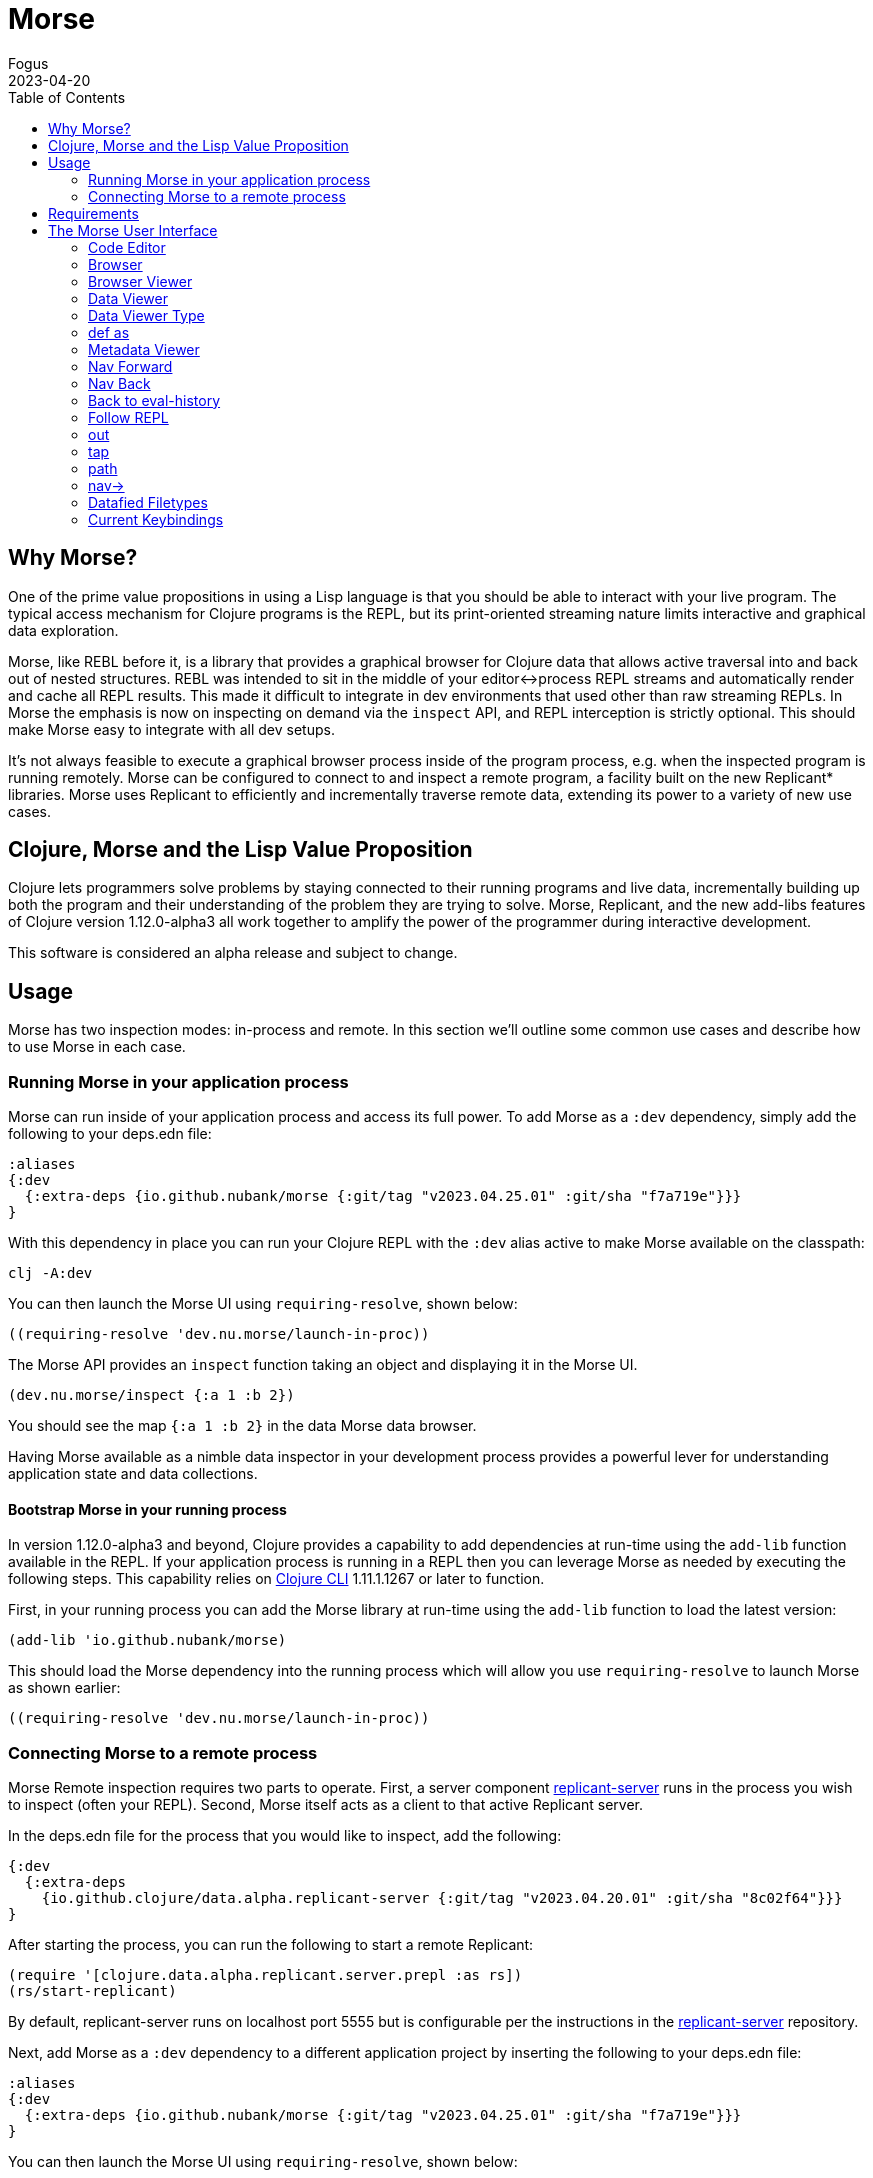 = Morse
Fogus
2023-04-20
:type: guides
:toc: macro
:icons: font

ifdef::env-github,env-browser[:outfilesuffix: .adoc]

toc::[]

[[introduction]]

== Why Morse?
One of the prime value propositions in using a Lisp language is that you should be able to interact with your live program. The typical access mechanism for Clojure programs is the REPL, but its print-oriented streaming nature limits interactive and graphical data exploration.

Morse, like REBL before it, is a library that provides a graphical browser for Clojure data that allows active traversal into and back out of nested structures. REBL was intended to sit in the middle of your editor<->process REPL streams and automatically render and cache all REPL results. This made it difficult to integrate in dev environments that used other than raw streaming REPLs. In Morse the emphasis is now on inspecting on demand via the `inspect` API, and REPL interception is strictly optional. This should make Morse easy to integrate with all dev setups.

It's not always feasible to execute a graphical browser process inside of the program process, e.g. when the inspected program is running remotely. Morse can be configured to connect to and inspect a remote program, a facility built on the new Replicant* libraries. Morse uses Replicant to efficiently and incrementally traverse remote data, extending its power to a variety of new use cases.

== Clojure, Morse and the Lisp Value Proposition
Clojure lets programmers solve problems by staying connected to their running programs and live data, incrementally building up both the program and their understanding of the problem they are trying to solve. Morse, Replicant, and the new add-libs features of Clojure version 1.12.0-alpha3 all work together to amplify the power of the programmer during interactive development.

This software is considered an alpha release and subject to change.

== Usage

Morse has two inspection modes: in-process and remote. In this section we'll outline some common use cases and describe how to use Morse in each case.

[[in-proc]]
=== Running Morse in your application process

Morse can run inside of your application process and access its full power. To add Morse as a `:dev` dependency, simply add the following to your deps.edn file:

[source,clojure]
----
:aliases
{:dev
  {:extra-deps {io.github.nubank/morse {:git/tag "v2023.04.25.01" :git/sha "f7a719e"}}}
}
----

With this dependency in place you can run your Clojure REPL with the `:dev` alias active to make Morse available on the classpath:

[source,bash]
----
clj -A:dev
----

You can then launch the Morse UI using `requiring-resolve`, shown below:

[source,clojure]
----
((requiring-resolve 'dev.nu.morse/launch-in-proc))
----

The Morse API provides an `inspect` function taking an object and displaying it in the Morse UI. 

[source,clojure]
----
(dev.nu.morse/inspect {:a 1 :b 2})
----

You should see the map `{:a 1 :b 2}` in the data Morse data browser.

Having Morse available as a nimble data inspector in your development process provides a powerful lever for understanding application state and data collections.

==== Bootstrap Morse in your running process

In version 1.12.0-alpha3 and beyond, Clojure provides a capability to add dependencies at run-time using the `add-lib` function available in the REPL. If your application process is running in a REPL then you can leverage Morse as needed by executing the following steps. This capability relies on https://clojure.org/guides/deps_and_cli[Clojure CLI] 1.11.1.1267 or later to function.

First, in your running process you can add the Morse library at run-time using the `add-lib` function to load the latest version:

[source,clojure]
----
(add-lib 'io.github.nubank/morse)
----

This should load the Morse dependency into the running process which will allow you use `requiring-resolve` to launch Morse as shown earlier:

[source,clojure]
----
((requiring-resolve 'dev.nu.morse/launch-in-proc))
----

[[out-of-process]]
=== Connecting Morse to a remote process

Morse Remote inspection requires two parts to operate. First, a server component link:https://github.com/clojure/replicant-server[replicant-server] runs in the process you wish to inspect (often your REPL). Second, Morse itself acts as a client to that active Replicant server.

In the deps.edn file for the process that you would like to inspect, add the following:

[source,clojure]
----
{:dev
  {:extra-deps
    {io.github.clojure/data.alpha.replicant-server {:git/tag "v2023.04.20.01" :git/sha "8c02f64"}}}
}
----

After starting the process, you can run the following to start a remote Replicant:

[source, clojure]
----
(require '[clojure.data.alpha.replicant.server.prepl :as rs])
(rs/start-replicant)
----

By default, replicant-server runs on localhost port 5555 but is configurable per the instructions in the link:https://github.com/clojure/replicant-server[replicant-server] repository.

Next, add Morse as a `:dev` dependency to a different application project by inserting the following to your deps.edn file:

[source,clojure]
----
:aliases
{:dev
  {:extra-deps {io.github.nubank/morse {:git/tag "v2023.04.25.01" :git/sha "f7a719e"}}}
}
----

You can then launch the Morse UI using `requiring-resolve`, shown below:

[source,clojure]
----
((requiring-resolve 'dev.nu.morse/launch-remote))
----

Once connected, the REPL pane in Morse is a remote client of the server (via a socket) of an active link:https://github.com/clojure/data.alpha.replicant-server[Replicant server]. Expressions you type into Morse are evaluated in the context of the process hosting the Replicant server. This is just like any remote socket-based repl.

You can supply an options map to the function loaded by `requiring-resolve` to match the target replicant-server. The function `dev.nu.morse/launch-remote` takes two mappings `:host->host-string` and `:port->port-number`. By default, the function `dev.nu.morse/launch-remote` operates as if the following options map was supplied:

[source,clojure]
----
((requiring-resolve 'dev.nu.morse/launch-remote) {:host "localhost", :port 5555})
----

[[out-of-process-bootstrap]]
==== Bootstraping Morse for remote inspection

In version 1.12.0-alpha3 and beyond, Clojure provides a capability to add dependencies at run-time using the `add-lib` function available in the REPL. If your application process is running in a REPL then you can leverage Morse as needed by executing the following steps. This capability relies on https://clojure.org/guides/deps_and_cli[Clojure CLI] 1.11.1.1267 or later to function.

First, in your running process you can add the link:https://github.com/clojure/data.alpha.replicant-server[replicant-server] library at run-time using the `add-lib` function to load the latest version:

[source,clojure]
----
(add-lib 'io.github.clojure/data.alpha.replicant-server)
----

This should load the replicant-server dependency into the running process which will allow you to `require` the Replicant namespace and start as server as outlined in the previous section.

Next, in a separate process you can add the Morse library at run-time using the `add-lib` function to load the latest version:

[source,clojure]
----
(add-lib 'io.github.nubank/morse)
----

This should load the Morse dependency into the running process which will allow you use `requiring-resolve` to launch Morse as shown earlier:

[source,clojure]
----
((requiring-resolve 'dev.nu.morse/launch-remote))
----

[[tool-install]]
==== Installing Morse as a Clojure CLI tool

Morse is available as a Clojure CLI tool and may be installed and upgraded via:

    clj -Ttools install-latest :lib io.github.nubank/morse :as morse

That command installs a tool named "morse" that you can launch via:

    clj -Tmorse morse <options>

The <options> are optional mappings `:host->host-string` and `:port->port-number` mappings. If omitted, <options> default to `:host '"localhost"' :port 5555`.

[[requirements]]
== Requirements

* Clojure, 1.10.0 or higher
* Java 11 or higher

[[interface]]
== The Morse User Interface

Morse is a graphical, interactive tool for browsing or inspecting Clojure data.

* In-process and remote inspection execution modes
* A two-pane browser/viewer system for viewing collections and their contents
* link:#navforward[Navigation into and back out of nested collections]
* link:#code-editor[A structured editor pane for entering expressions to be evaluated]
* link:#root[A root browse of a history of expression evaluations]
* link:def-as[The ability to capture nested values as defs in the user namespace]
* link:#metadata[Metadata viewing]
* Datafy support
* Full keyboard control via link:#keybindings[hotkeys]

link:#interface[image:morseplain.png["Morse UI",width=800]]

[[code-editor]]
=== Code Editor

The Code Editor is a full-featured editor for writing clojure code. Code is evaluated and the results are immediately available inside the link:#browser[browser], link:#out[out] and link:#tap[tap] tabs.

link:#keybindings[Numerous hotkeys] are available for text editing.

[[browser]]
=== Browser

Results of evaluation appear in the Browser pane. When navigating using the link:#nav-forward[forward] and link:#navback[back] buttons, the current values will appear in the appropriate browser in this pane.

link:#navinto[nav->] will navigate deeper into data while keeping the current browser view on the data that you're acting upon.

Evaluating new code or link:#navtoeval[navigating back to the root] will cause the Browser Pane to return to the evaluation-history.

[[browser-viewer]]
=== Browser Viewer

Data in the browser can be displayed in a variety of ways. The Browser View drop-down lists the current available views for the data displayed in the Browser.

[[data-viewer]]
=== Data Viewer

The data currently selected in the link:#browser[Browser] will be displayed in the Data Viewer using the currently selected link:#view-type[viewer].

[[view-type]]
=== Data Viewer Type

A number of viewers are available for different shapes and types of data.

[[def-as]]
=== def as

Typing a https://clojure.org/reference/reader#_symbols[valid clojure symbol name] into the `def as:` text box and pressing enter will https://clojure.org/reference/vars[def] bind the data shown in the link:#data-viewer[Data Viewer] to that var in the user namespace.

Vars are def'd in the `user` name space of the evaluating process.

This is often useful when navigating deep into data and you want to extract the data in the link:#data-viewer[Data Viewer].

[[metadata]]
=== Metadata Viewer

The Metadata Viewer displays the https://clojure.org/reference/metadata[Metadata] for the data currently displayed in the link:#data-viewer[Data Viewer]

[[navforward]]
=== Nav Forward

The forward button (`Command-Right`) https://clojure.github.io/clojure/branch-master/clojure.core-api.html#clojure.core.protocols/nav[navs] into the data selected in the link:#data-viewer[Data Viewer] and the current value is moved to the link:#browser[Browser].

If link:#navinto[`nav->`] is currently being used, then it will be added to the link:#currentpath[path] when navigating forward.

[[navback]]
=== Nav Back

The back button (`Command-Left`) https://clojure.github.io/clojure/branch-master/clojure.core-api.html#clojure.core.protocols/nav[navs] to the previous value in the navigation history.

If link:#navinto[`nav->`] was used while navigating forward, then the full `nav->` path that was used will be treated as a single nav step while navigating back.

[[navroot]]
=== Back to eval-history

This button (`Shift-Command-Left`) will navigate back to the evaluation history.

[[follow-repl]]
=== Follow REPL

If launching Morse link:#installation[in-process], Morse will follow all REPL interactions. The Follow REPL checkbox controls whether this is active or not. This option is not available when Morse is used as a remote inspector.

[[stdout]]
=== out

The out tab shows `*out*` for the Morse repl.

[[tap]]
=== tap

Morse https://clojure.github.io/clojure/branch-master/clojure.core-api.html#clojure.core/add-tap[adds a tap] and calls to https://clojure.github.io/clojure/branch-master/clojure.core-api.html#clojure.core/tap%3E[tap] will be displayed here.

The resulting values from Morse's tap can be cleared, or loaded into the link:#data-viewer[Data View] with the `browse` button.

[[currentpath]]
=== path

`path:` displays the currently navigated path starting with the index in the eval-history.

[[navinto]]
=== nav->

nav-> allows you to supply a set of keys or a set of parenthesized forms to navigate forward in the currently selected collection without changing the relationship between the link:#browser[Current Browser] and link:#data-viewer[Data Viewer] panes.

The link:#data-viewer[Data Viewer] will `nav->` to the data, but the link:#browser[Browser] will remain unchanged.

`nav->` remains in effect while browsing the eval-history, so if you have a number of results which require the same navigational steps, this can be entered into `nav->` and all browsing will utilize those steps.

[[datafied-files]]
=== Datafied Filetypes

When running in remote inspection mode, Morse will have only the evaluation context's datafy definitions available to it. Therefore, Morse allows you to load a colocated file of datafy declarations into the remote process by evaluating the following in the code editor:

[source,clojure]
----
(nubank.morse/load-file "local-path-to-datafy-code-file")
----

The `load-file` feature will evaluate each datafy form in the remote evaluation context. Subsequent data view items will render as defined by the loaded datafy declarations.

However, when run in-process Morse will automatically datafy java.io.Files that contain data to return the contents of those files, as described below:

[cols=",,", options="header", role="table"]
|===
|Extension |Format |Library Required (Tested With)
|.csv |csv |https://github.com/clojure/data.csv[data.csv 0.1.4]

|.edn |edn |(none)

|.properties |Java properties | 

|.json |json |https://github.com/clojure/data.json[data.json 0.2.3]

|.yml, .yaml |YAML
|https://bitbucket.org/asomov/snakeyaml/src/master/[snakeyaml 1.23]
|===

[[browsable-files]]
==== Browsable Files

Morse will open a https://docs.oracle.com/javase/8/javafx/api/javafx/scene/web/WebView.html[WebView] on java.io.Files whose name returns a text/ or image/ mimetype from the
configured Java https://docs.oracle.com/javase/7/docs/api/java/net/URLConnection.html#getFileNameMap()[FileNameMap].

[[keybindings]]
=== Current Keybindings

[[editor-keys]]
==== Editor Keys

[cols=",,,", options="header", role="table"]
|===
|Command |Key |Command |Key
|Add Cursor Above |Option-Command-Up |Expand Select
|Control-Shift-Command-Right

|Add Cursor Below |Option-Command-Down |Find |Command-F

|Add Cursors to Line Ends |Shift-Option-L |Find Next |Command-G

|Add Line Comment |Command-K Command-c |Find Next Selection |Command-F3

|Add To Next Find Match |Command-D |Find Previous |Shift-Command-G

|Backspace |Backspace |Find Previous Selection |Shift-Command-F3

|Backward sexp |Option-Left |Find With Selection |Command-E

|Backward sexp mark |Shift-Option-Left |Fold |Option-Command-[

|Backward Up sexp |Option-Up |Fold All |Command-K Command-0

|Barf sexp Backward |Control-Option-Right |Fold All Block Comments
|Command-K Command-/

|Barf sexp Forward |Control-Left |Fold All Regions |Command-K Command-8

|Change All Occurrences |Command-F2 |Fold Level 1 |Command-K Command-1

|Copy |Command-C |Fold Level 2 |Command-K Command-2

|Copy Line Down |Shift-Option-Down |Fold Level 3 |Command-K Command-3

|Copy Line Up |Shift-Option-Up |Fold Level 4 |Command-K Command-4

|Cut |Command-X |Fold Level 5 |Command-K Command-5

|Delete |Delete |Fold Level 6 |Command-K Command-6

|Delete All Left |Command-Backspace |Fold Level 7 |Command-K Command-7

|Delete All Right |Control-K |Fold Recursively |Command-K Command-[

|Delete Line |Shift-Command-K |Format Document |Shift-Option-F

|Evaluate Code |Control-Enter |Format Selection |Command-K Command-F
|===

[cols=",,,", options="header", role="table"]
|===
|Command |Key |Command |Key
|paredit-open-round |( |paredit-forward-slurp-sexp |Control-Right

|paredit-open-square |[ |paredit-backward-slurp-sexp
|Control-Option-Left

|paredit-open-curly |\{ |backward-sexp-mark |Option-Shift-Left

|paredit-forward |Option-Right |forward-sexp-mark |Option-Shift-Right

|paredit-backward |Option-Left |paredit-split-sexp |Option-Shift-S

|paredit-backward-up |Option-Up |paredit-splice-sexp |Option-S

|paredit-forward-down |Option-Down |paredit-kill |Control-K

|paredit-reindent-defun |Option-Q |paredit-kill-backward
|Control-Shift-K

|paredit-forward-barf-sexp |Control-Left |paredit-delete |Delete

|paredit-backward-barf-sexp |Control-Option-Right |paredit-backspace
|Backspace
|===

[[application-keys]]
==== App Keys

[cols=",", options="header", role="table"]
|===
|Command |Key
|Nav Forward |Command-Right
|Nav Backwards |Command-Left
|Nav to Root (Eval History) |Shift-Command-Left
|Focus Browse |Control-B
|Focus View |Control-V
|Focus Browse Choice |Shift-Control-B
|Focus View Choice |Shift-Control-V
|Focus Code Entry |Control-R
|===

